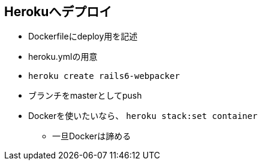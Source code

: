 == Herokuへデプロイ

* Dockerfileにdeploy用を記述
* heroku.ymlの用意
* `heroku create rails6-webpacker`
* ブランチをmasterとしてpush
* Dockerを使いたいなら、 `heroku stack:set container`
** 一旦Dockerは諦める
